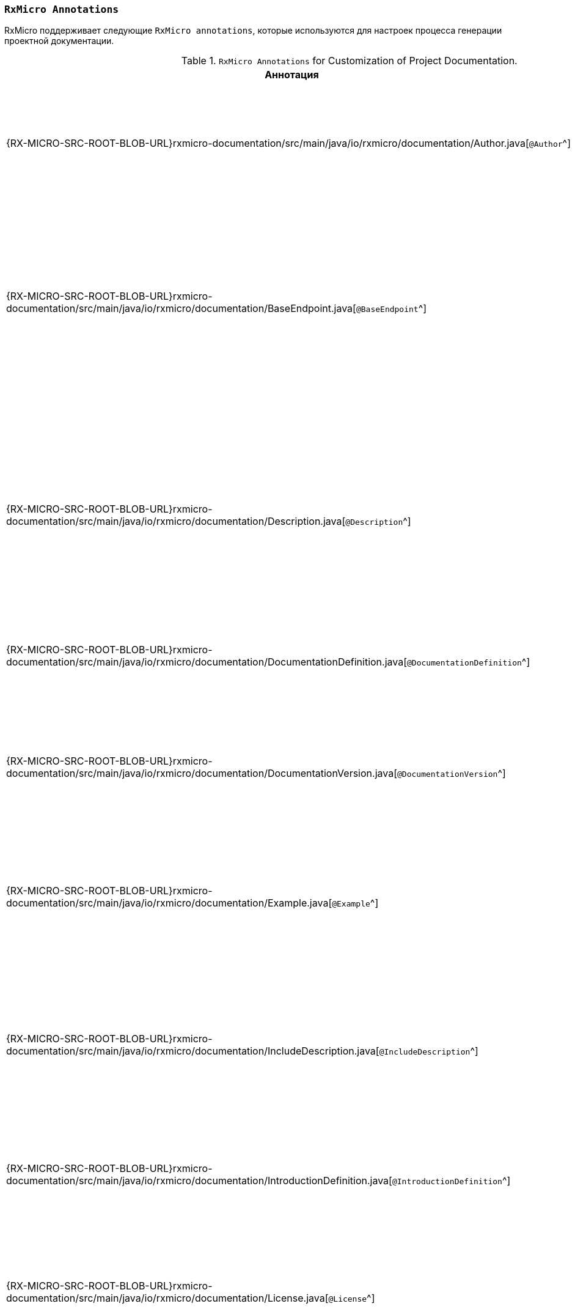 [[project-documentation-annotations-section]]
=== `RxMicro Annotations`

RxMicro поддерживает следующие `RxMicro annotations`, которые используются для настроек процесса генерации проектной документации.

.`RxMicro Annotations` for Customization of Project Documentation.
[cols="1,3"]
|===
|*Аннотация*|*Описание*

|{RX-MICRO-SRC-ROOT-BLOB-URL}rxmicro-documentation/src/main/java/io/rxmicro/documentation/Author.java[`@Author`^]
|Указывает <<project-documentation-metadata-annotations-section,автора генерируемой проектной документации>>.

_(Позволяет переоределить автора, указанного в директиве `developer` в `pom.xml`.)_

|{RX-MICRO-SRC-ROOT-BLOB-URL}rxmicro-documentation/src/main/java/io/rxmicro/documentation/BaseEndpoint.java[`@BaseEndpoint`^]
|Указывает <<project-documentation-metadata-annotations-section,базовый endpoint для всех REST-based микросервисов в генерируемой проектной документации>>.

_(Позволяет переоределить базовый endpoint для всех REST-based микросервисов, указанного в директиве `url` в `pom.xml`.)_

|{RX-MICRO-SRC-ROOT-BLOB-URL}rxmicro-documentation/src/main/java/io/rxmicro/documentation/Description.java[`@Description`^]
|Указывает <<project-documentation-metadata-annotations-section,описание генерируемой проектной документации>>.

_(Позволяет переоределить описание, указанного в директиве `description` в `pom.xml`.)_

Кроме описания ко всей проектной документации, данная аннотация позволяет указать описание к отдельным элементам: разделам, секциям, полям модели и т.д.

|{RX-MICRO-SRC-ROOT-BLOB-URL}rxmicro-documentation/src/main/java/io/rxmicro/documentation/DocumentationDefinition.java[`@DocumentationDefinition`^]
|Композиционная аннотация задающая <<project-documentation-section-customization-section,настройки генерации целого документа>>.

|{RX-MICRO-SRC-ROOT-BLOB-URL}rxmicro-documentation/src/main/java/io/rxmicro/documentation/DocumentationVersion.java[`@DocumentationVersion`^]
|Указывает <<project-documentation-metadata-annotations-section,версию программного обеспечения в генерируемой проектной документации>>.

_(Позволяет переоределить версию программного обеспечения, указанного в директиве `version` в `pom.xml`.)_

|{RX-MICRO-SRC-ROOT-BLOB-URL}rxmicro-documentation/src/main/java/io/rxmicro/documentation/Example.java[`@Example`^]
|Указывает <<project-documentation-example-description-section,значение поля модели, которое используется в качестве примера в генерируемой проектной документации>>.

|{RX-MICRO-SRC-ROOT-BLOB-URL}rxmicro-documentation/src/main/java/io/rxmicro/documentation/IncludeDescription.java[`@IncludeDescription`^]
|Указывает <<project-documentation-metadata-annotations-section,на AsciiDoc фрагмент, который должен быть импортирован в генерируемую проектную документацию>>.

Кроме описания ко всей проектной документации, данная аннотация позволяет указать на AsciiDoc фрагмент к отдельным элементам: разделам, секциям, полям модели и т.д.

|{RX-MICRO-SRC-ROOT-BLOB-URL}rxmicro-documentation/src/main/java/io/rxmicro/documentation/IntroductionDefinition.java[`@IntroductionDefinition`^]
|Композиционная аннотация задающая <<project-documentation-section-customization-section,настройки генерации секции `Introduction`>>.

|{RX-MICRO-SRC-ROOT-BLOB-URL}rxmicro-documentation/src/main/java/io/rxmicro/documentation/License.java[`@License`^]
|Указывает <<project-documentation-metadata-annotations-section,лицензию на программное обеспечение в генерируемой проектной документации>>.

_(Позволяет переоределить лицензию на программное обеспечение, указанного в директиве `license` в `pom.xml`.)_

|{RX-MICRO-SRC-ROOT-BLOB-URL}rxmicro-documentation/src/main/java/io/rxmicro/documentation/ModelExceptionErrorResponse.java[`@ModelExceptionErrorResponse`^]
|Указывает на класс-исключения, который должен быть проанализирован by `RxMicro Annotation Processor` для <<project-documentation-errors-section, формирования описания HTTP ответов REST-based микросервиса, отличных от успешного>>.

|{RX-MICRO-SRC-ROOT-BLOB-URL}rxmicro-documentation/src/main/java/io/rxmicro/documentation/ResourceDefinition.java[`@ResourceDefinition`^]
|Композиционная аннотация задающая <<project-documentation-section-customization-section,настройки генерации секции `ResourceDefinition`>>.

|{RX-MICRO-SRC-ROOT-BLOB-URL}rxmicro-documentation/src/main/java/io/rxmicro/documentation/ResourceGroupDefinition.java[`@ResourceGroupDefinition`^]
|Композиционная аннотация задающая <<project-documentation-section-customization-section,настройки генерации секции `ResourceGroupDefinition`>>.

|{RX-MICRO-SRC-ROOT-BLOB-URL}rxmicro-documentation/src/main/java/io/rxmicro/documentation/SimpleErrorResponse.java[`@SimpleErrorResponse`^]
|Содержит метаданные об <<project-documentation-errors-section, HTTP ответах REST-based микросервиса, отличных от успешного>>.

|{RX-MICRO-SRC-ROOT-BLOB-URL}rxmicro-documentation/src/main/java/io/rxmicro/documentation/Title.java[`@Title`^]
|Указывает <<project-documentation-metadata-annotations-section,название генерируемой проектной документации>>.

_(Позволяет переоределить название генерируемой проектной документации, указанного в директиве `name` в `pom.xml`.)_

|{RX-MICRO-SRC-ROOT-BLOB-URL}rxmicro-documentation-asciidoctor/src/main/java/io/rxmicro/documentation/asciidoctor/DocumentAttributes.java[`@DocumentAttributes`^]
|Позволяет задавать https://asciidoctor.org/docs/user-manual/#attributes[AsciiDoc аттрибуты^] для генерируемой проектной документации.

// ---------------------------------------------------------------------------------------------------------------------
|===

